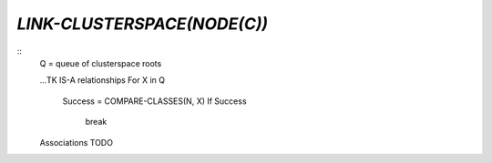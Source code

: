 `LINK-CLUSTERSPACE(NODE(C))`
===========================

::
    Q = queue of clusterspace roots

    ...TK
    IS-A relationships
    For X in Q
        Success = COMPARE-CLASSES(N, X)
        If Success
            break

    Associations
    TODO
            
